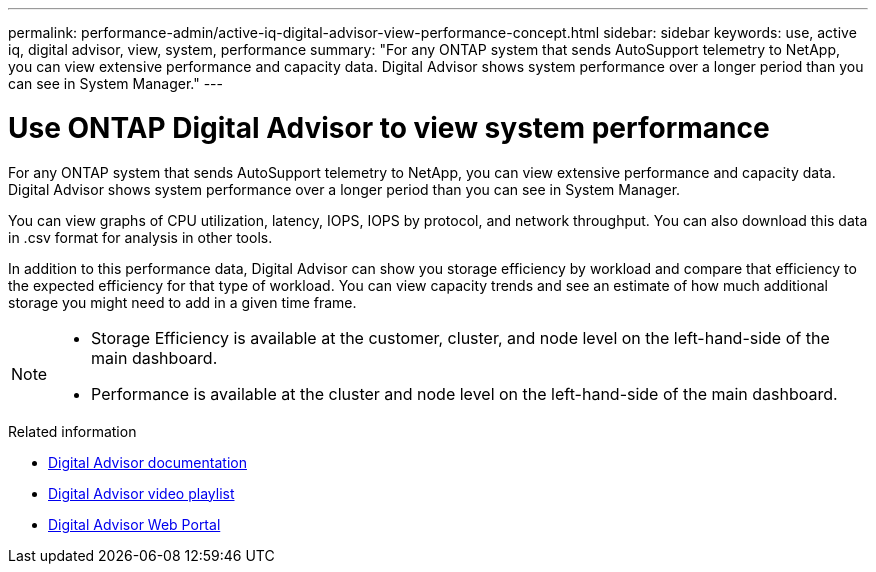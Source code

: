 ---
permalink: performance-admin/active-iq-digital-advisor-view-performance-concept.html
sidebar: sidebar
keywords: use, active iq, digital advisor, view, system, performance
summary: "For any ONTAP system that sends AutoSupport telemetry to NetApp, you can view extensive performance and capacity data. Digital Advisor shows system performance over a longer period than you can see in System Manager."
---

= Use ONTAP Digital Advisor to view system performance
:icons: font
:imagesdir: ../media/

[.lead]
For any ONTAP system that sends AutoSupport telemetry to NetApp, you can view extensive performance and capacity data. Digital Advisor shows system performance over a longer period than you can see in System Manager.

You can view graphs of CPU utilization, latency, IOPS, IOPS by protocol, and network throughput. You can also download this data in .csv format for analysis in other tools.

In addition to this performance data, Digital Advisor can show you storage efficiency by workload and compare that efficiency to the expected efficiency for that type of workload. You can view capacity trends and see an estimate of how much additional storage you might need to add in a given time frame.

[NOTE]
====

* Storage Efficiency is available at the customer, cluster, and node level on the left-hand-side of the main dashboard.
* Performance is available at the cluster and node level on the left-hand-side of the main dashboard.

====

.Related information

* https://docs.netapp.com/us-en/active-iq/[Digital Advisor documentation]
* https://www.youtube.com/playlist?list=PLdXI3bZJEw7kWBxqwLYBchpMW4k9Z6Vum[Digital Advisor video playlist]
* https://aiq.netapp.com/[Digital Advisor Web Portal]

// 2025 July 15, ONTAPDOC-3132
// BURT 1453025, 2022 NOV 29
